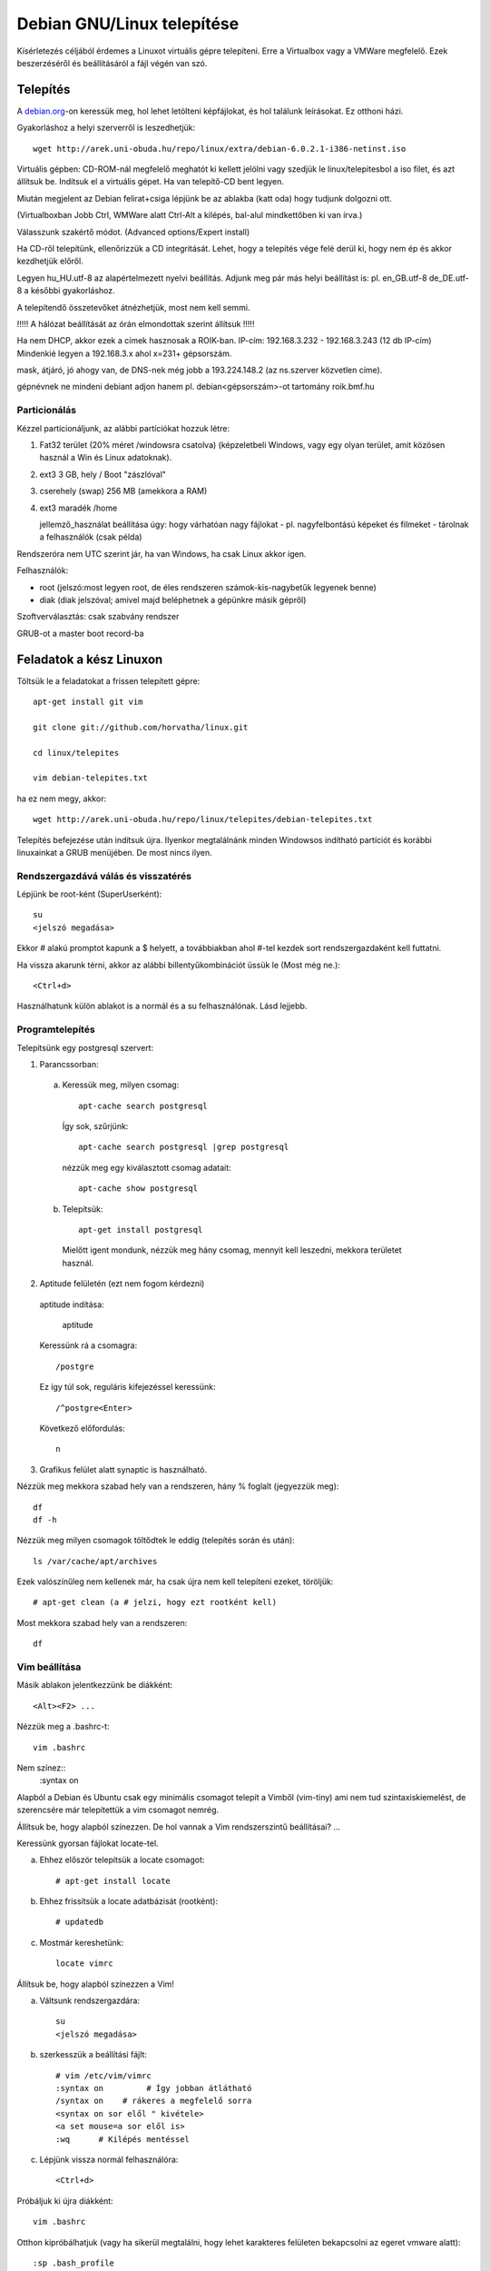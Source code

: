 ====================================================
  Debian GNU/Linux telepítése
====================================================
    
Kísérletezés céljából érdemes a Linuxot virtuális gépre telepíteni.
Erre a Virtualbox vagy a VMWare megfelelő. Ezek beszerzéséről és
beállításáról a fájl végén van szó.

Telepítés
===============

A `debian.org <http://debian.org>`_-on keressük meg, hol lehet letölteni képfájlokat, és hol találunk
leírásokat. Ez otthoni házi.

Gyakorláshoz a helyi szerverről is leszedhetjük::

 wget http://arek.uni-obuda.hu/repo/linux/extra/debian-6.0.2.1-i386-netinst.iso

Virtuális gépben:
CD-ROM-nál megfelelő meghatót ki kellett jelölni vagy szedjük le
linux/telepitesbol a iso filet, és azt állítsuk be.
Indítsuk el a virtuális gépet. Ha van telepítő-CD bent legyen.

Miután megjelent az Debian felirat+csiga lépjünk be az ablakba (katt
oda) hogy tudjunk dolgozni ott.

(Virtualboxban Jobb Ctrl, WMWare alatt Ctrl-Alt a kilépés,
bal-alul mindkettőben ki van írva.)

Válasszunk szakértő módot. (Advanced options/Expert install)

Ha CD-ről telepítünk,
ellenőrizzük a CD integritását. Lehet, hogy a telepítés
vége felé derül ki, hogy nem ép és akkor kezdhetjük előről.

Legyen hu_HU.utf-8 az alapértelmezett nyelvi beállítás.
Adjunk meg pár más helyi beállítást is: pl. en_GB.utf-8 de_DE.utf-8 a
későbbi gyakorláshoz.

A telepítendő összetevőket átnézhetjük, most nem kell semmi.

!!!!! A hálózat beállítását az órán elmondottak szerint állítsuk !!!!!

Ha nem DHCP, akkor ezek a címek hasznosak a ROIK-ban.
IP-cím:
192.168.3.232 - 192.168.3.243 (12 db IP-cím)
Mindenkié legyen a 192.168.3.x ahol x=231+ gépsorszám.

mask, átjáró, jó ahogy van,
de DNS-nek még jobb a 193.224.148.2 (az ns.szerver közvetlen címe).

gépnévnek ne mindeni debiant adjon hanem pl. debian<gépsorszám>-ot
tartomány roik.bmf.hu

Particionálás
---------------

Kézzel particionáljunk, az alábbi partíciókat hozzuk létre:

1. Fat32 terület (20% méret /windowsra csatolva)
   (képzeletbeli Windows, vagy egy olyan terület, amit
   közösen használ a Win és Linux adatoknak).
  
2. ext3 3 GB,  hely /     Boot "zászlóval"
  
3. cserehely (swap) 256 MB (amekkora a RAM)
  
4. ext3 maradék  /home

   jellemző_használat beállítása úgy: hogy várhatóan nagy fájlokat - pl.
   nagyfelbontású képeket és filmeket - tárolnak a felhasználók (csak példa)

Rendszeróra nem UTC szerint jár, ha van Windows, ha csak Linux akkor
igen.

Felhasználók:

- root (jelszó:most legyen root, de éles rendszeren számok-kis-nagybetűk legyenek benne)

- diak (diak jelszóval; amivel majd beléphetnek a gépünkre másik gépről)

Szoftverválasztás: csak szabvány rendszer

GRUB-ot a  master boot record-ba

Feladatok a kész Linuxon
===========================

Töltsük le a feladatokat a frissen telepített gépre::
 
 apt-get install git vim

 git clone git://github.com/horvatha/linux.git

 cd linux/telepites

 vim debian-telepites.txt

ha ez nem megy, akkor::

 wget http://arek.uni-obuda.hu/repo/linux/telepites/debian-telepites.txt

Telepítés befejezése után indítsuk újra. Ilyenkor megtalálnánk minden
Windowsos indítható partíciót és korábbi linuxainkat a GRUB menüjében.
De most nincs ilyen.

Rendszergazdává válás és visszatérés
--------------------------------------

Lépjünk be root-ként (SuperUserként)::

   su
   <jelszó megadása>

Ekkor # alakú promptot kapunk a $ helyett, a továbbiakban ahol #-tel kezdek
sort rendszergazdaként kell futtatni.

Ha vissza akarunk térni, akkor  az alábbi billentyűkombinációt üssük le
(Most még ne.)::

  <Ctrl+d>

Használhatunk külön ablakot is a normál és a su felhasználónak.
Lásd lejjebb.

Programtelepítés
---------------------------

Telepítsünk egy postgresql szervert:

1. Parancssorban:

  a. Keressük meg, milyen csomag::

	apt-cache search postgresql

   Így sok, szűrjünk::

	apt-cache search postgresql |grep postgresql

   nézzük meg egy kiválasztott csomag adatait::

	apt-cache show postgresql
 
  b. Telepítsük::

	apt-get install postgresql

    Mielőtt igent mondunk, nézzük meg hány csomag, mennyit kell leszedni,
    mekkora területet használ.

2. Aptitude felületén (ezt nem fogom kérdezni)

  aptitude indítása:

	aptitude

  Keressünk rá a csomagra::

	/postgre

  Ez így túl sok, reguláris kifejezéssel keressünk::

	/^postgre<Enter>

  Következő előfordulás::

	n

3. Grafikus felület alatt synaptic is használható.


Nézzük meg mekkora szabad hely van a rendszeren, hány % foglalt
(jegyezzük meg)::

  df
  df -h

Nézzük meg milyen csomagok töltődtek le eddig (telepítés során és után)::

  ls /var/cache/apt/archives

Ezek valószínűleg nem kellenek már, ha csak újra nem kell telepíteni
ezeket, töröljük::

  # apt-get clean (a # jelzi, hogy ezt rootként kell)

Most mekkora szabad hely van a rendszeren::

  df 

Vim beállítása
----------------
Másik ablakon jelentkezzünk be diákként::

  <Alt><F2> ...

Nézzük meg a .bashrc-t::

  vim .bashrc

Nem színez::
  :syntax on

Alapból a Debian és Ubuntu csak egy minimális csomagot telepít a Vimből
(vim-tiny) ami nem tud szintaxiskiemelést, de szerencsére már
telepítettük a vim csomagot nemrég.

Állítsuk be, hogy alapból színezzen. De hol vannak a Vim rendszerszintű
beállításai? ...

Keressünk gyorsan fájlokat locate-tel.

a) Ehhez először telepítsük a locate csomagot::

     # apt-get install locate

b) Ehhez frissítsük a locate adatbázisát (rootként)::

     # updatedb

c) Mostmár kereshetünk::

     locate vimrc


Állítsuk be, hogy alapból színezzen a Vim!

a) Váltsunk rendszergazdára::

      su
      <jelszó megadása>

b) szerkesszük a beállítási fájlt::

     # vim /etc/vim/vimrc
     :syntax on 	# Így jobban átlátható
     /syntax on    # rákeres a megfelelő sorra
     <syntax on sor elől " kivétele>
     <a set mouse=a sor elől is>
     :wq      # Kilépés mentéssel

c) Lépjünk vissza normál felhasználóra::

     <Ctrl+d>

Próbáljuk ki újra diákként::

     vim .bashrc

Otthon kipróbálhatjuk (vagy ha sikerül megtalálni,
hogy lehet karakteres felületen bekapcsolni az
egeret vmware alatt)::

   :sp .bash_profile
   (a két ablak határát egérrel húzkodhatjuk)

ssh és futási szintek
-------------------------

Nézzük meg melyik szintek milyen be-(ki-)lépéshez tartoznak és melyik
alapértelmezett::

  vim /etc/inittab
  (úgy tudom újabb Ubuntukon az inittab helyét más vette át)

Mik indulnak el az alapértelmezett szinten::

  ls /etc/rc2.d

Mentsük fájlba későbbre (gondoljuk át, hová)!

::
  ls /etc/rc2.d > lsrc2

Nézzük meg a gépünk hálózati adatait::

  # ifconfig    (# a root promtot jelöli, nem kell beírni)

Telepítsünk ssh szervert (keresés, telepítés)!

Ismételten listázzuk az rc2.d könyvtárat, mi változott?

::

  ls /etc/rc2.d > lsrc2_
  vimdiff lsrc*

Milyen típusú fájlok ezek?

::
  ls -l /etc/rc2.d

Milyen program indul el az indításakor? Nézzünk bele az S20ssh
tartalmába!

::
  vim /etc/rc2.d/S20ssh

..
  Ez valószínű, hogy nem fog menni:
  | Próbáljunk bejelentkezni egy másik friss Debianra:
  | 
  |   ssh diak@192.168.3.2xx  (pl: xx=08)
  | 
  | Ki (és mit) dolgozik ott?
  | 
  |   w

A legvégén állítsuk le a gépet (root)::

  # halt

Újraindítás::

  # reboot

Virtualbox beszerzése és beállítása
===================================

Telepítsük Debian/Ubuntu alá a Virtualboxot:
virtualbox csomag és virtualbox-ose-modules megfelelő változata.

Rakjuk bele a felhasználót a vboxusers csoportba rootként vagy sudoval::

  # adduser diak vboxusers

diak felhasználóként ellenőrizhetük, hogy benne van::

  $ groups

Rootként betöltjük a kernelbe a vboxdrv modult::

  # modprobe vboxdrv

Ellenőrizzük, hogy megvan::

  # lsmod |grep vbox

Ez elveszik újabb indításkor, ezért rakjuk be a
/etc/modules fájlba a vboxdrv sort.

Linux 2.6 kernel kijelölése

Memóriaméret: 256MB elég karakteres szerverhez

4GB merevlemez-méret legyen a változó méretű jó nekünk.

Ellenőrizhetjük, hogy mekkora helyünk van a gépünkön::

  $ df

VMWare beszerzése és beállítása
===============================

VMware Workstation lelőhelye (lehet, hogy már nincs ott):
hirdet/szakcs/szamitogep_rendszerek/B.Z./wmware (88M)
ez a telepítéshez kell csak, mert a létrehozott fájlrendszer az
ingyenesen jogtisztán használható VMware Playerrel használható.
Regisztráció után telepítésre alkalmas VMWare verzió is beszerezhető
ingyenesen a honlapjukról.

Indítsuk a VMWare-t!

Hozzunk létre új virtuális gépet!

Configuration: Custom
V. machine format: New - Workstation 5
Networking: Bridged

Linux/Other Linux 2.6 kernel kijelölése

Memóriaméret: 256MB elég karakteres szerverhez

4GB merevlemez-méret legyen
és ugyanabban az ablakban foglaljuk le a diszkterületet előre
(Allocate all disk space)


